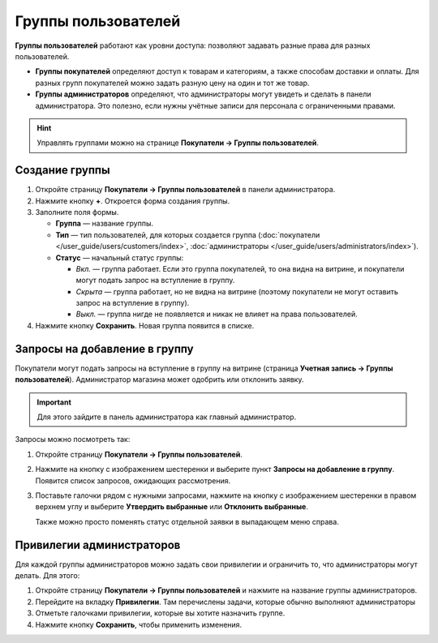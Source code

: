 ********************
Группы пользователей
********************

**Группы пользователей** работают как уровни доступа: позволяют задавать разные права для разных пользователей.

* **Группы покупателей** определяют доступ к товарам и категориям, а также способам доставки и оплаты. Для разных групп покупателей можно задать разную цену на один и тот же товар.

* **Группы администраторов** определяют, что администраторы могут увидеть и сделать в панели администратора. Это полезно, если нужны учётные записи для персонала с ограниченными правами.

.. hint::

    Управлять группами можно на странице **Покупатели → Группы пользователей**.

===============
Создание группы
===============

#. Откройте страницу **Покупатели → Группы пользователей** в панели администратора.

#. Нажмите кнопку **+**. Откроется форма создания группы.

#. Заполните поля формы.

   * **Группа** — название группы.

   * **Тип** — тип пользователей, для которых создается группа (:doc:`покупатели </user_guide/users/customers/index>`, :doc:`администраторы </user_guide/users/administrators/index>`).

   * **Статус** — начальный статус группы:

     * *Вкл.* — группа работает. Если это группа покупателей, то она видна на витрине, и покупатели могут подать запрос на вступление в группу.

     * *Скрыта* — группа работает, но не видна на витрине (поэтому покупатели не могут оставить запрос на вступление в группу).

     * *Выкл.* — группа нигде не появляется и никак не влияет на права пользователей.

#. Нажмите кнопку **Сохранить**. Новая группа появится в списке.

==============================
Запросы на добавление в группу
==============================

Покупатели могут подать запросы на вступление в группу на витрине (страница **Учетная запись →  Группы пользователей**). Администратор магазина может одобрить или отклонить заявку.

.. important::

    Для этого зайдите в панель администратора как главный администратор.

Запросы можно посмотреть так:

#. Откройте страницу **Покупатели → Группы пользователей**.

#. Нажмите на кнопку с изображением шестеренки и выберите пункт **Запросы на добавление в группу**. Появится список запросов, ожидающих рассмотрения.

   .. fancybox:: img/manage_membership.png
       :alt: Открываем список запросов на добавление в группу в CS-Cart.

#. Поставьте галочки рядом с нужными запросами, нажмите на кнопку с изображением шестеренки в правом верхнем углу и выберите **Утвердить выбранные** или **Отклонить выбранные**.

   Также можно просто поменять статус отдельной заявки в выпадающем меню справа. 

==========================
Привилегии администраторов
==========================

Для каждой группы администраторов можно задать свои привилегии и ограничить то, что администраторы могут делать. Для этого:

#. Откройте страницу **Покупатели → Группы пользователей** и нажмите на название группы администраторов. 

#. Перейдите на вкладку **Привилегии**. Там перечислены задачи, которые обычно выполняют администраторы

   .. fancybox:: img/admin_privileges.png
       :alt: Выбираем привилегии для группы.

#. Отметьте галочками привилегии, которые вы хотите назначить группе.

#. Нажмите кнопку **Сохранить**, чтобы применить изменения.
